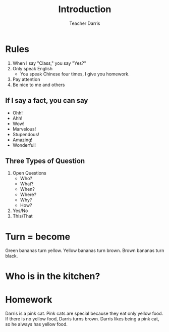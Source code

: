 #+TITLE: Introduction
#+SUBTITLE:
#+AUTHOR: Teacher Darris
#+STARTUP: inlineimages
:reveal_properties:
#+PROPERTY: HEADER-ARGS+ :eval no-export
#+REVEAL_ROOT: ~/share/Teaching/reveal.js-master/
#+REVEAL_THEME: beige
#+REVEAL_HISTORY: true
#+OPTIONS: timestamp:nil toc:nil num:nil
#+OPTIONS: reveal_embed_local_resources:t
#+REVEAL_ADD_PLUGIN: chalkboard RevealChalkboard /plugin/chalkboard/plugin.js /plugin/chalkboard/style.css ../plugin/menu/font-awesome/css/all.css
#+REVEAL_ADD_PLUGIN: customcontrol RevealCustomControls /plugin/customcontrols/plugin.js /plugin/customcontrols/style.css
# #+REVEAL_ADD_PLUGIN: menu RevealMenu /plugin/menu/plugin.js /plugin/menu/menu.css /plugin/menu/menu.js /plugin/menu/font-awesome/css/all.css
#+REVEAL_EXTRA_CSS: ../css/theme/reveal-zenika.css
#+REVEAL_EXTRA_CSS: ../css/theme/reveal-code-relax.css
#+REVEAL_EXTRA_CSS: ../dist/utils.css
# #+REVEAL_HEAD_PREAMBLE: <script src="https://twemoji.maxcdn.com/v/latest/twemoji.min.js" crossorigin="anonymous"></script>
:end:


* Rules
#+ATTR_REVEAL: :frag (fade-up)
1. When I say "Class," you say "Yes?"
2. Only speak English
   - You speak Chinese four times, I give you homework.
3. Pay attention
4. Be nice to me and others

** If I say a fact, you can say
#+ATTR_REVEAL: :frag fade-up
   - Ohh!
   - Ahh!
   - Wow!
   - Marvelous!
   - Stupendous!
   - Amazing!
   - Wonderful!

** Three Types of Question
#+ATTR_REVEAL: :frag (fade-up)
1. Open Questions
 - Who?
 - What?
 - When?
 - Where?
 - Why?
 - How?
2. Yes/No
3. This/That

* Turn = become
#+BEGIN_leftcol
[[../images/turn-banana.jpg]]
#+END_leftcol

#+BEGIN_rightcol
Green bananas turn yellow. Yellow bananas turn brown. Brown bananas turn black.
#+END_rightcol

* Who is in the kitchen?

* Homework
Darris is a pink cat. Pink cats are special because they eat only yellow food. If there is no yellow food, Darris turns brown. Darris likes being a pink cat, so he always has yellow food.

** COMMENT Questions
1. What kind of cat is Darris?
2. Do pink cats stay pink with blue food?
3. What color food must pink cats eat?
4. What will happen to Darris if he does not eat yellow food?
5. Does Darris want to be brown or pink?

* Setup                                                     :noexport:
# Local variables:
# after-save-hook: org-re-reveal-export-to-html
# org-re-reveal-progress: true
# end:
